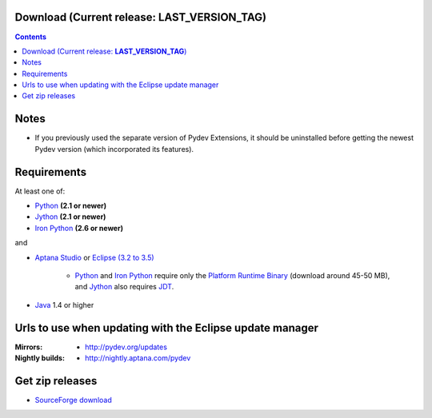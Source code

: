 
Download (Current release: **LAST_VERSION_TAG**)
~~~~~~~~~~~~~~~~~~~~~~~~~~~~~~~~~~~~~~~~~~~~~~~~~~

.. contents::

Notes
~~~~~~

* If you previously used the separate version of Pydev Extensions, it should be uninstalled before getting
  the newest Pydev version (which incorporated its features).


Requirements
~~~~~~~~~~~~~

.. _Python: http://www.python.org
.. _Jython: http://www.jython.org
.. _Iron Python: http://www.codeplex.com/Wiki/View.aspx?ProjectName=IronPython
.. _Eclipse (3.2 to 3.5): http://www.eclipse.org
.. _Java: http://www.javasoft.com
.. _JDT: http://www.eclipse.org/jdt/
.. _Platform Runtime Binary: http://download.eclipse.org/eclipse/downloads/
.. _`Aptana Studio`: http://aptana.com/studio

At least one of:

* Python_ **(2.1 or newer)**
* Jython_ **(2.1 or newer)**
* `Iron Python`_ **(2.6 or newer)**

and 


* `Aptana Studio`_ or `Eclipse (3.2 to 3.5)`_ 

	* Python_ and `Iron Python`_ require only the `Platform Runtime Binary`_ (download around 45-50 MB), and Jython_ also requires JDT_.
	
* Java_ 1.4 or higher


.. _http://pydev.sourceforge.net/updates: http://pydev.sourceforge.net/updates
.. _http://pydev.org/updates: http://pydev.org/updates
.. _http://nightly.aptana.com/pydev: http://nightly.aptana.com/pydev
.. _SourceForge download: http://sourceforge.net/projects/pydev/files/

Urls to use when updating with the Eclipse update manager
~~~~~~~~~~~~~~~~~~~~~~~~~~~~~~~~~~~~~~~~~~~~~~~~~~~~~~~~~

:Mirrors:

    * `http://pydev.org/updates`_
    
:Nightly builds: 
    
    * `http://nightly.aptana.com/pydev`_

        
        


Get zip releases
~~~~~~~~~~~~~~~~~~

* `SourceForge download`_

    